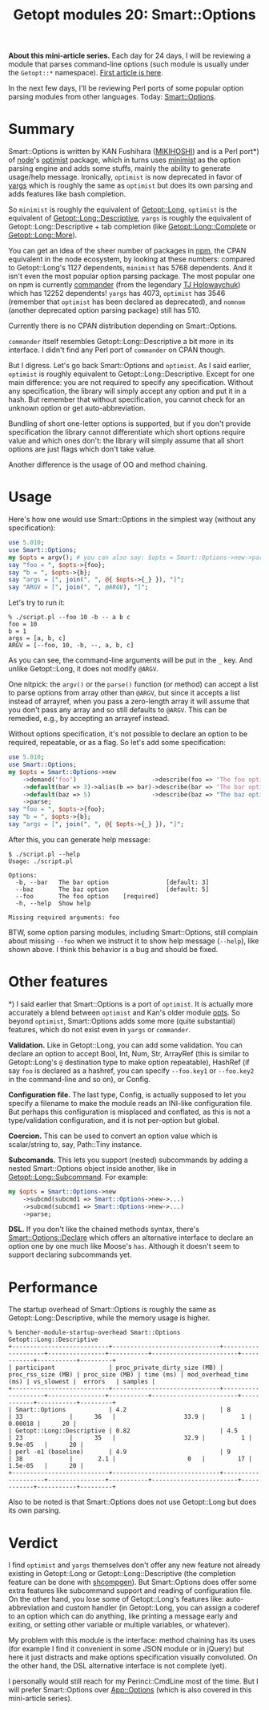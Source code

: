 #+POSTID: 1573
#+BLOG: perlancar
#+OPTIONS: toc:nil num:nil todo:nil pri:nil tags:nil ^:nil
#+CATEGORY: perl,cli,getopt
#+TAGS: perl,cli,getopt
#+DESCRIPTION:
#+TITLE: Getopt modules 20: Smart::Options

*About this mini-article series.* Each day for 24 days, I will be reviewing a
module that parses command-line options (such module is usually under the
~Getopt::*~ namespace). [[https://perlancar.wordpress.com/2016/12/01/getopt-modules-01-getoptlong/][First article is here]].

In the next few days, I'll be reviewing Perl ports of some popular option
parsing modules from other languages. Today: [[https://metacpan.org/pod/Smart::Options][Smart::Options]].

* Summary

Smart::Options is written by KAN Fushihara ([[https://metacpan.org/author/MIKIHOSHI][MIKIHOSHI]]) and is a Perl port*) of
[[https://nodejs.org][node]]'s [[https://github.com/substack/node-optimist][optimist]] package, which in turns uses [[https://www.npmjs.com/package/minimist][minimist]] as the option parsing
engine and adds some stuffs, mainly the ability to generate usage/help message.
Ironically, ~optimist~ is now deprecated in favor of [[https://www.npmjs.com/package/minimist][yargs]] which is roughly the
same as ~optimist~ but does its own parsing and adds features like bash
completion.

So ~minimist~ is roughly the equivalent of [[https://metacpan.org/pod][Getopt::Long]], ~optimist~ is the
equivalent of [[https://metacpan.org/pod/Getopt::Long::Descriptive][Getopt::Long::Descriptive]], ~yargs~ is roughly the equivalent of
Getopt::Long::Descriptive + tab completion (like [[https://metacpan.org/pod/Getopt::Long::Complete][Getopt::Long::Complete]] or
[[https://metacpan.org/pod/Getopt::Long::More][Getopt::Long::More]]).

You can get an idea of the sheer number of packages in [[https://npmjs.com][npm]], the CPAN equivalent
in the node ecosystem, by looking at these numbers: compared to Getopt::Long's
1127 dependents, ~minimist~ has 5768 dependents. And it isn't even the most
popular option parsing package. The most popular one on npm is currently
[[https://www.npmjs.com/package/commander][commander]] (from the legendary [[https://github.com/tj][TJ Holowaychuk]]) which has 12252 dependents!
~yargs~ has 4073, ~optimist~ has 3546 (remember that ~optimist~ has been
declared as deprecated), and ~nomnom~ (another deprecated option parsing
package) still has 510.

Currently there is no CPAN distribution depending on Smart::Options.

~commander~ itself resembles Getopt::Long::Descriptive a bit more in its
interface. I didn't find any Perl port of ~commander~ on CPAN though.

But I digress. Let's go back Smart::Options and ~optimist~. As I said earlier,
~optimist~ is roughly equivalent to Getopt::Long::Descriptive. Except for one
main difference: you are not required to specify any specification. Without any
specification, the library will simply accept any option and put it in a hash.
But remember that without specification, you cannot check for an unknown option
or get auto-abbreviation.

Bundling of short one-letter options is supported, but if you don't provide
specification the library cannot differentiate which short options require value
and which ones don't: the library will simply assume that all short options are
just flags which don't take value.

Another difference is the usage of OO and method chaining.

* Usage

Here's how one would use Smart::Options in the simplest way (without any
specification):

#+BEGIN_SRC perl
use 5.010;
use Smart::Options;
my $opts = argv(); # you can also say: $opts = Smart::Options->new->parse
say "foo = ", $opts->{foo};
say "b = ", $opts->{b};
say "args = [", join(", ", @{ $opts->{_} }), "]";
say "ARGV = [", join(", ", @ARGV), "]";
#+END_SRC

Let's try to run it:

: % ./script.pl --foo 10 -b -- a b c
: foo = 10
: b = 1
: args = [a, b, c]
: ARGV = [--foo, 10, -b, --, a, b, c]

As you can see, the command-line arguments will be put in the ~_~ key. And
unlike Getopt::Long, it does not modify ~@ARGV~.

One nitpick: the ~argv()~ or the ~parse()~ function (or method) can accept a
list to parse options from array other than ~@ARGV~, but since it accepts a list
instead of arrayref, when you pass a zero-length array it will assume that you
don't pass any array and so still defaults to ~@ARGV~. This can be remedied,
e.g., by accepting an arrayref instead.

Without options specification, it's not possible to declare an option to be
required, repeatable, or as a flag. So let's add some specification:

#+BEGIN_SRC perl
use 5.010;
use Smart::Options;
my $opts = Smart::Options->new
    ->demand('foo')                     ->describe(foo => 'The foo option')
    ->default(bar => 3)->alias(b => bar)->describe(bar => 'The bar option')
    ->default(baz => 5)                 ->describe(baz => "The baz option")
    ->parse;
say "foo = ", $opts->{foo};
say "b = ", $opts->{b};
say "args = [", join(", ", @{ $opts->{_} }), "]";
#+END_SRC

After this, you can generate help message:

: $ ./script.pl --help
: Usage: ./script.pl
:
: Options:
:   -b, --bar   The bar option                [default: 3]
:   --baz       The baz option                [default: 5]
:   --foo       The foo option    [required]
:   -h, --help  Show help
:
: Missing required arguments: foo

BTW, some option parsing modules, including Smart::Options, still complain about
missing ~--foo~ when we instruct it to show help message (~--help~), like shown
above. I think this behavior is a bug and should be fixed.

* Other features

*) I said earlier that Smart::Options is a port of ~optimist~. It is actually
more accurately a blend between ~optimist~ and Kan's older module [[https://metacpan.org/pod/opts][opts]]. So
beyond ~optimist~, Smart::Options adds some more (quite substantial) features,
which do not exist even in ~yargs~ or ~commander~.

*Validation.* Like in Getopt::Long, you can add some validation. You can declare
an option to accept Bool, Int, Num, Str, ArrayRef (this is similar to
Getopt::Long's ~@~ destination type to make option repeatable), HashRef (if say
~foo~ is declared as a hashref, you can specify ~--foo.key1~ or ~--foo.key2~ in
the command-line and so on), or Config.

*Configuration file.* The last type, Config, is actually supposed to let you
specify a filename to make the module reads an INI-like configuration file. But
perhaps this configuration is misplaced and conflated, as this is not a
type/validation configuration, and it is not per-option but global.

*Coercion.* This can be used to convert an option value which is scalar/string
to, say, Path::Tiny instance.

*Subcomands.* This lets you support (nested) subcommands by adding a nested
Smart::Options object inside another, like in [[https://metacpan.org/pod/Getopt::Long::Subcommand][Getopt::Long::Subcommand]]. For
example:

#+BEGIN_SRC perl
my $opts = Smart::Options->new
    ->subcmd(subcmd1 => Smart::Options->new->...)
    ->subcmd(subcmd1 => Smart::Options->new->...)
    ->parse;
#+END_SRC

*DSL.* If you don't like the chained methods syntax, there's
[[https://metacpan.org/pod/Smart::Options::Declare][Smart::Options::Declare]] which offers an alternative interface to declare an
option one by one much like Moose's ~has~. Although it doesn't seem to support
declaring subcommands yet.

* Performance

The startup overhead of Smart::Options is roughly the same as
Getopt::Long::Descriptive, while the memory usage is higher.

: % bencher-module-startup-overhead Smart::Options Getopt::Long::Descriptive
: +---------------------------+------------------------------+--------------------+----------------+-----------+------------------------+------------+-----------+---------+
: | participant               | proc_private_dirty_size (MB) | proc_rss_size (MB) | proc_size (MB) | time (ms) | mod_overhead_time (ms) | vs_slowest |  errors   | samples |
: +---------------------------+------------------------------+--------------------+----------------+-----------+------------------------+------------+-----------+---------+
: | Smart::Options            | 4.2                          | 8                  | 33             |      36   |                   33.9 |          1 |   0.00018 |      20 |
: | Getopt::Long::Descriptive | 0.82                         | 4.5                | 23             |      35   |                   32.9 |          1 | 9.9e-05   |      20 |
: | perl -e1 (baseline)       | 4.9                          | 9                  | 38             |       2.1 |                    0   |         17 | 1.5e-05   |      20 |
: +---------------------------+------------------------------+--------------------+----------------+-----------+------------------------+------------+-----------+---------+

Also to be noted is that Smart::Options does not use Getopt::Long but does its
own parsing.

* Verdict

I find ~optimist~ and ~yargs~ themselves don't offer any new feature not already
existing in Getopt::Long or Getopt::Long::Descriptive (the completion feature
can be done with [[https://metacpan.org/pod/shcompgen][shcompgen]]). But Smart::Options does offer some extra features
like subcommand support and reading of configuration file. On the other hand,
you lose some of Getopt::Long's features like: auto-abbreviation and custom
handler (in Getopt::Long, you can assign a coderef to an option which can do
anything, like printing a message early and exiting, or setting other variable
or multiple variables, or whatever).

My problem with this module is the interface: method chaining has its uses (for
example I find it convenient in some JSON module or in jQuery) but here it just
distracts and make options specification visually convoluted. On the other hand,
the DSL alternative interface is not complete (yet).

I personally would still reach for my Perinci::CmdLine most of the time. But I
will prefer Smart::Options over [[https://metacpan.org/pod/App::Options][App::Options]] (which is also covered in this
mini-article series).
